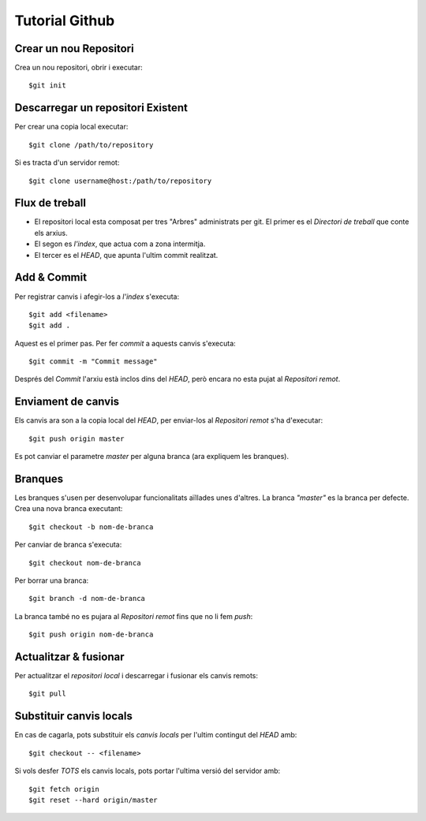 ###############
Tutorial Github
###############


Crear un nou Repositori
=======================

Crea un nou repositori, obrir i executar:

::

	$git init


Descarregar un repositori Existent
==================================

Per crear una copia local executar:

::

	$git clone /path/to/repository

Si es tracta d'un servidor remot:

::

	$git clone username@host:/path/to/repository


Flux de treball
===============

- El repositori local esta composat per tres "Arbres" administrats per git. El primer es el *Directori de treball* que conte els arxius.
- El segon es *l'index*, que actua com a zona intermitja.
- El tercer es el *HEAD*, que apunta l'ultim commit realitzat.


Add & Commit
============

Per registrar canvis i afegir-los a *l'index* s'executa:

::

	$git add <filename>
	$git add .

Aquest es el primer pas. Per fer *commit* a aquests canvis s'executa:

::

	$git commit -m "Commit message"

Després del *Commit* l'arxiu està inclos dins del *HEAD*, però encara no esta pujat al *Repositori remot*.


Enviament de canvis
===================

Els canvis ara son a la copia local del *HEAD*, per enviar-los al *Repositori remot* s'ha d'executar:

::

	$git push origin master

Es pot canviar el parametre *master* per alguna branca (ara expliquem les branques).


Branques
========

Les branques s'usen per desenvolupar funcionalitats aïllades unes d'altres. La branca *"master"* es la branca per defecte.
Crea una nova branca executant:

::

	$git checkout -b nom-de-branca

Per canviar de branca s'executa:

::

	$git checkout nom-de-branca

Per borrar una branca:

::

	$git branch -d nom-de-branca

La branca també no es pujara al *Repositori remot* fins que no li fem *push*:

::

	$git push origin nom-de-branca 


Actualitzar & fusionar
======================

Per actualitzar el *repositori local* i descarregar i fusionar els canvis remots:

::

	$git pull


Substituir canvis locals
========================

En cas de cagarla, pots substituir els *canvis locals* per l'ultim contingut del *HEAD* amb:

::

	$git checkout -- <filename>

Si vols desfer *TOTS* els canvis locals, pots portar l'ultima versió del servidor amb:

::

	$git fetch origin
	$git reset --hard origin/master

